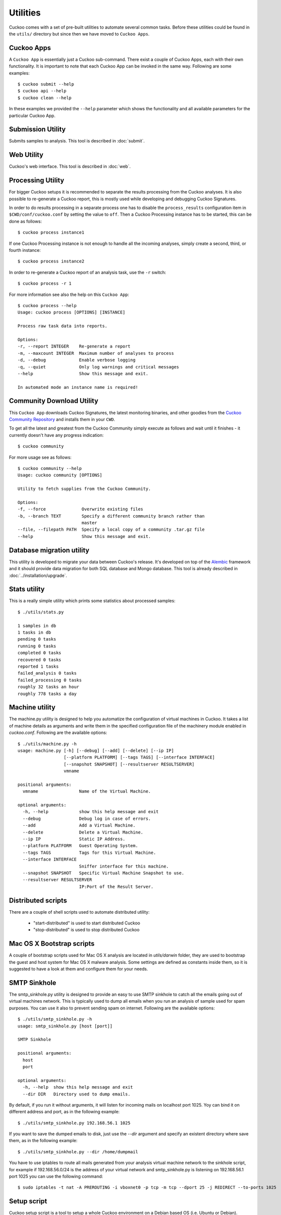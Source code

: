 =========
Utilities
=========

Cuckoo comes with a set of pre-built utilities to automate several common
tasks. Before these utilities could be found in the ``utils/`` directory but
since then we have moved to ``Cuckoo Apps``.

Cuckoo Apps
===========

A ``Cuckoo App`` is essentially just a Cuckoo sub-command. There exist a
couple of Cuckoo Apps, each with their own functionality. It is important to
note that each Cuckoo App can be invoked in the same way. Following are some
examples::

    $ cuckoo submit --help
    $ cuckoo api --help
    $ cuckoo clean --help

In these examples we provided the ``--help`` parameter which shows the
functionality and all available parameters for the particular Cuckoo App.

Submission Utility
==================

Submits samples to analysis. This tool is described in :doc:`submit`.

Web Utility
===========

Cuckoo's web interface. This tool is described in :doc:`web`.

Processing Utility
==================

.. versionchanged:: 2.0-rc2
    We used to have longstanding issues with ``./utils/process.py`` randomly
    freezing up and ``./utils/process2.py`` only being able to handle
    PostgreSQL-based databases. These two commands have now been merged into
    one Cuckoo App and no longer shows signs of said issues or limitations.

For bigger Cuckoo setups it is recommended to separate the results processing
from the Cuckoo analyses. It is also possible to re-generate a Cuckoo report,
this is mostly used while developing and debugging Cuckoo Signatures.

In order to do results processing in a separate process one has to disable the
``process_results`` configuration item in ``$CWD/conf/cuckoo.conf`` by setting
the value to ``off``. Then a Cuckoo Processing instance has to be started,
this can be done as follows::

    $ cuckoo process instance1

If one Cuckoo Processing instance is not enough to handle all the incoming
analyses, simply create a second, third, or fourth instance::

    $ cuckoo process instance2

In order to re-generate a Cuckoo report of an analysis task, use the ``-r``
switch::

    $ cuckoo process -r 1

For more information see also the help on this ``Cuckoo App``::

    $ cuckoo process --help
    Usage: cuckoo process [OPTIONS] [INSTANCE]

    Process raw task data into reports.

    Options:
    -r, --report INTEGER    Re-generate a report
    -m, --maxcount INTEGER  Maximum number of analyses to process
    -d, --debug             Enable verbose logging
    -q, --quiet             Only log warnings and critical messages
    --help                  Show this message and exit.

    In automated mode an instance name is required!

Community Download Utility
==========================

This ``Cuckoo App`` downloads Cuckoo Signatures, the latest monitoring
binaries, and other goodies from the `Cuckoo Community Repository`_ and
installs them in your ``CWD``.

To get all the latest and greatest from the Cuckoo Community simply execute
as follows and wait until it finishes - it currently doesn't have any progress
indication::

    $ cuckoo community

For more usage see as follows::

    $ cuckoo community --help
    Usage: cuckoo community [OPTIONS]

    Utility to fetch supplies from the Cuckoo Community.

    Options:
    -f, --force              Overwrite existing files
    -b, --branch TEXT        Specify a different community branch rather than
                             master
    --file, --filepath PATH  Specify a local copy of a community .tar.gz file
    --help                   Show this message and exit.

.. _`Cuckoo Community Repository`: https://github.com/cuckoosandbox/community

Database migration utility
==========================

.. deprecated:: 2.0-rc2
    This will be ported into a Cuckoo App in an upcoming update.

This utility is developed to migrate your data between Cuckoo's release.
It's developed on top of the `Alembic`_ framework and it should provide data
migration for both SQL database and Mongo database.
This tool is already described in :doc:`../installation/upgrade`.

.. _`Alembic`: http://alembic.readthedocs.org/en/latest/

Stats utility
=============

.. deprecated:: 2.0-rc2
    This utility will not be ported to a Cuckoo App as this information can
    also be retrieved through both the Cuckoo API as well as the Cuckoo Web
    Interface.

This is a really simple utility which prints some statistics about processed
samples::

    $ ./utils/stats.py

    1 samples in db
    1 tasks in db
    pending 0 tasks
    running 0 tasks
    completed 0 tasks
    recovered 0 tasks
    reported 1 tasks
    failed_analysis 0 tasks
    failed_processing 0 tasks
    roughly 32 tasks an hour
    roughly 778 tasks a day

Machine utility
===============

.. deprecated:: 2.0-rc2
    This utility will be ported to a Cuckoo App in an upcoming Cuckoo update.

The machine.py utility is designed to help you automatize the configuration of
virtual machines in Cuckoo.
It takes a list of machine details as arguments and write them in the specified
configuration file of the machinery module enabled in *cuckoo.conf*.
Following are the available options::

    $ ./utils/machine.py -h
    usage: machine.py [-h] [--debug] [--add] [--delete] [--ip IP]
                      [--platform PLATFORM] [--tags TAGS] [--interface INTERFACE]
                      [--snapshot SNAPSHOT] [--resultserver RESULTSERVER]
                      vmname

    positional arguments:
      vmname                Name of the Virtual Machine.

    optional arguments:
      -h, --help            show this help message and exit
      --debug               Debug log in case of errors.
      --add                 Add a Virtual Machine.
      --delete              Delete a Virtual Machine.
      --ip IP               Static IP Address.
      --platform PLATFORM   Guest Operating System.
      --tags TAGS           Tags for this Virtual Machine.
      --interface INTERFACE
                            Sniffer interface for this machine.
      --snapshot SNAPSHOT   Specific Virtual Machine Snapshot to use.
      --resultserver RESULTSERVER
                            IP:Port of the Result Server.

Distributed scripts
===================

.. deprecated:: 2.0-rc2
    Distributed Cuckoo has not been properly integrated yet in the Cuckoo
    Package. When that happens functionality from these scripts will likely
    be moved elsewhere.

There are a couple of shell scripts used to automate distributed utility:

 * "start-distributed" is used to start distributed Cuckoo
 * "stop-distributed" is used to stop distributed Cuckoo

Mac OS X Bootstrap scripts
==========================

.. deprecated:: 2.0-rc2
    These files will be moved elsewhere in an upcoming update and so should
    any documentation that references these scripts.

A couple of bootstrap scripts used for Mac OS X analysis are located in
*utils/darwin* folder, they are used to bootstrap the guest and host system for
Mac OS X malware analysis.
Some settings are defined as constants inside them, so it is suggested to have a
look at them and configure them for your needs.

SMTP Sinkhole
=============

.. deprecated:: 2.0-rc2
    Whether this will be integrated as a Cuckoo App has yet to be determined.

The smtp_sinkhole.py utility is designed to provide an easy to use SMTP sinkhole
to catch all the emails going out of virtual machines network.
This is typically used to dump all emails when you run an analysis of sample
used for spam purposes. You can use it also to prevent sending spam on
internet.
Following are the available options::

    $ ./utils/smtp_sinkhole.py -h
    usage: smtp_sinkhole.py [host [port]]

    SMTP Sinkhole

    positional arguments:
      host
      port

    optional arguments:
      -h, --help  show this help message and exit
      --dir DIR   Directory used to dump emails.

By default, if you run it without arguments, it will listen for incoming mails
on localhost port 1025.
Yoy can bind it on different address and port, as in the following example::

    $ ./utils/smtp_sinkhole.py 192.168.56.1 1025

If you want to save the dumped emails to disk, just use the *--dir* argument and
specify an existent directory where save them, as in the following example::

    $ ./utils/smtp_sinkhole.py --dir /home/dumpmail

You have to use iptables to route all mails generated from your analysis virtual
machine network to the sinkhole script, for example if 192.168.56.0/24 is the
address of your virtual network and smtp_sinkhole.py is listening on
192.168.56.1 port 1025 you can use the following command::

    $ sudo iptables -t nat -A PREROUTING -i vboxnet0 -p tcp -m tcp --dport 25 -j REDIRECT --to-ports 1025

Setup script
============

.. deprecated:: 2.0-rc2
    This script requires a major rewrite given it operates on the legacy
    variant of Cuckoo.

Cuckoo setup script is a tool to setup a whole Cuckoo environment on a Debian
based OS (i.e. Ubuntu or Debian).
Actually it is a working in progress, but it is suggested to give it a try!
It is located in *utils/setup.sh* and it is configured by some constants, so
you should edit it if you want to customize the behaviour.
